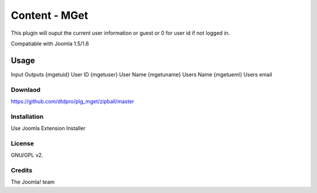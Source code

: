 Content - MGet
=============

This plugin will ouput the current user information or guest or 0 for user id if not logged in.

Compatiable with Joomla 1.5/1.6

Usage
_____

Input			Outputs
{mgetuid}		User ID
{mgetuser}		User Name
{mgetuname}		Users Name
{mgetueml}		Users email

Downlaod
--------

https://github.com/dtdpro/plg_mget/zipball/master


Installation
------------

Use Joomla Extension Installer


License
-------

GNU/GPL v2.

Credits
-------

The Joomla! team
